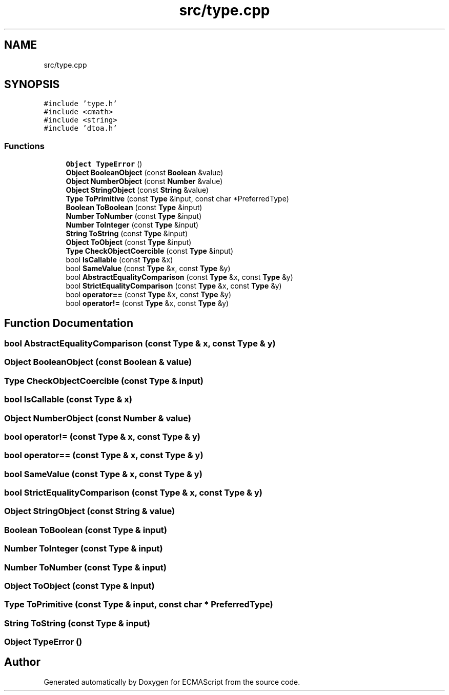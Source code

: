 .TH "src/type.cpp" 3 "Sat Jun 10 2017" "ECMAScript" \" -*- nroff -*-
.ad l
.nh
.SH NAME
src/type.cpp
.SH SYNOPSIS
.br
.PP
\fC#include 'type\&.h'\fP
.br
\fC#include <cmath>\fP
.br
\fC#include <string>\fP
.br
\fC#include 'dtoa\&.h'\fP
.br

.SS "Functions"

.in +1c
.ti -1c
.RI "\fBObject\fP \fBTypeError\fP ()"
.br
.ti -1c
.RI "\fBObject\fP \fBBooleanObject\fP (const \fBBoolean\fP &value)"
.br
.ti -1c
.RI "\fBObject\fP \fBNumberObject\fP (const \fBNumber\fP &value)"
.br
.ti -1c
.RI "\fBObject\fP \fBStringObject\fP (const \fBString\fP &value)"
.br
.ti -1c
.RI "\fBType\fP \fBToPrimitive\fP (const \fBType\fP &input, const char *PreferredType)"
.br
.ti -1c
.RI "\fBBoolean\fP \fBToBoolean\fP (const \fBType\fP &input)"
.br
.ti -1c
.RI "\fBNumber\fP \fBToNumber\fP (const \fBType\fP &input)"
.br
.ti -1c
.RI "\fBNumber\fP \fBToInteger\fP (const \fBType\fP &input)"
.br
.ti -1c
.RI "\fBString\fP \fBToString\fP (const \fBType\fP &input)"
.br
.ti -1c
.RI "\fBObject\fP \fBToObject\fP (const \fBType\fP &input)"
.br
.ti -1c
.RI "\fBType\fP \fBCheckObjectCoercible\fP (const \fBType\fP &input)"
.br
.ti -1c
.RI "bool \fBIsCallable\fP (const \fBType\fP &x)"
.br
.ti -1c
.RI "bool \fBSameValue\fP (const \fBType\fP &x, const \fBType\fP &y)"
.br
.ti -1c
.RI "bool \fBAbstractEqualityComparison\fP (const \fBType\fP &x, const \fBType\fP &y)"
.br
.ti -1c
.RI "bool \fBStrictEqualityComparison\fP (const \fBType\fP &x, const \fBType\fP &y)"
.br
.ti -1c
.RI "bool \fBoperator==\fP (const \fBType\fP &x, const \fBType\fP &y)"
.br
.ti -1c
.RI "bool \fBoperator!=\fP (const \fBType\fP &x, const \fBType\fP &y)"
.br
.in -1c
.SH "Function Documentation"
.PP 
.SS "bool AbstractEqualityComparison (const \fBType\fP & x, const \fBType\fP & y)"

.SS "\fBObject\fP BooleanObject (const \fBBoolean\fP & value)"

.SS "\fBType\fP CheckObjectCoercible (const \fBType\fP & input)"

.SS "bool IsCallable (const \fBType\fP & x)"

.SS "\fBObject\fP NumberObject (const \fBNumber\fP & value)"

.SS "bool operator!= (const \fBType\fP & x, const \fBType\fP & y)"

.SS "bool operator== (const \fBType\fP & x, const \fBType\fP & y)"

.SS "bool SameValue (const \fBType\fP & x, const \fBType\fP & y)"

.SS "bool StrictEqualityComparison (const \fBType\fP & x, const \fBType\fP & y)"

.SS "\fBObject\fP StringObject (const \fBString\fP & value)"

.SS "\fBBoolean\fP ToBoolean (const \fBType\fP & input)"

.SS "\fBNumber\fP ToInteger (const \fBType\fP & input)"

.SS "\fBNumber\fP ToNumber (const \fBType\fP & input)"

.SS "\fBObject\fP ToObject (const \fBType\fP & input)"

.SS "\fBType\fP ToPrimitive (const \fBType\fP & input, const char * PreferredType)"

.SS "\fBString\fP ToString (const \fBType\fP & input)"

.SS "\fBObject\fP TypeError ()"

.SH "Author"
.PP 
Generated automatically by Doxygen for ECMAScript from the source code\&.
